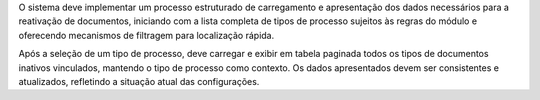 O sistema deve implementar um processo estruturado de carregamento e apresentação dos dados necessários para a reativação de documentos, 
iniciando com a lista completa de tipos de processo sujeitos às regras do módulo e oferecendo mecanismos de filtragem para localização rápida. 

Após a seleção de um tipo de processo, deve carregar e exibir em tabela paginada todos os tipos de documentos inativos vinculados, mantendo o tipo de processo como contexto. Os dados apresentados devem ser consistentes e atualizados, refletindo a situação atual das configurações.
